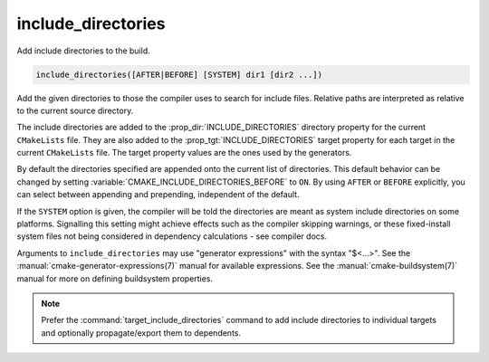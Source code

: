 include_directories
-------------------

Add include directories to the build.

.. code-block:: cmake

  include_directories([AFTER|BEFORE] [SYSTEM] dir1 [dir2 ...])

Add the given directories to those the compiler uses to search for
include files.  Relative paths are interpreted as relative to the
current source directory.

The include directories are added to the :prop_dir:`INCLUDE_DIRECTORIES`
directory property for the current ``CMakeLists`` file.  They are also
added to the :prop_tgt:`INCLUDE_DIRECTORIES` target property for each
target in the current ``CMakeLists`` file.  The target property values
are the ones used by the generators.

By default the directories specified are appended onto the current list of
directories.  This default behavior can be changed by setting
:variable:`CMAKE_INCLUDE_DIRECTORIES_BEFORE` to ``ON``.  By using
``AFTER`` or ``BEFORE`` explicitly, you can select between appending and
prepending, independent of the default.

If the ``SYSTEM`` option is given, the compiler will be told the
directories are meant as system include directories on some platforms.
Signalling this setting might achieve effects such as the compiler
skipping warnings, or these fixed-install system files not being
considered in dependency calculations - see compiler docs.

Arguments to ``include_directories`` may use "generator expressions" with
the syntax "$<...>".  See the :manual:`cmake-generator-expressions(7)`
manual for available expressions.  See the :manual:`cmake-buildsystem(7)`
manual for more on defining buildsystem properties.

.. note::

  Prefer the :command:`target_include_directories` command to add include
  directories to individual targets and optionally propagate/export them
  to dependents.
